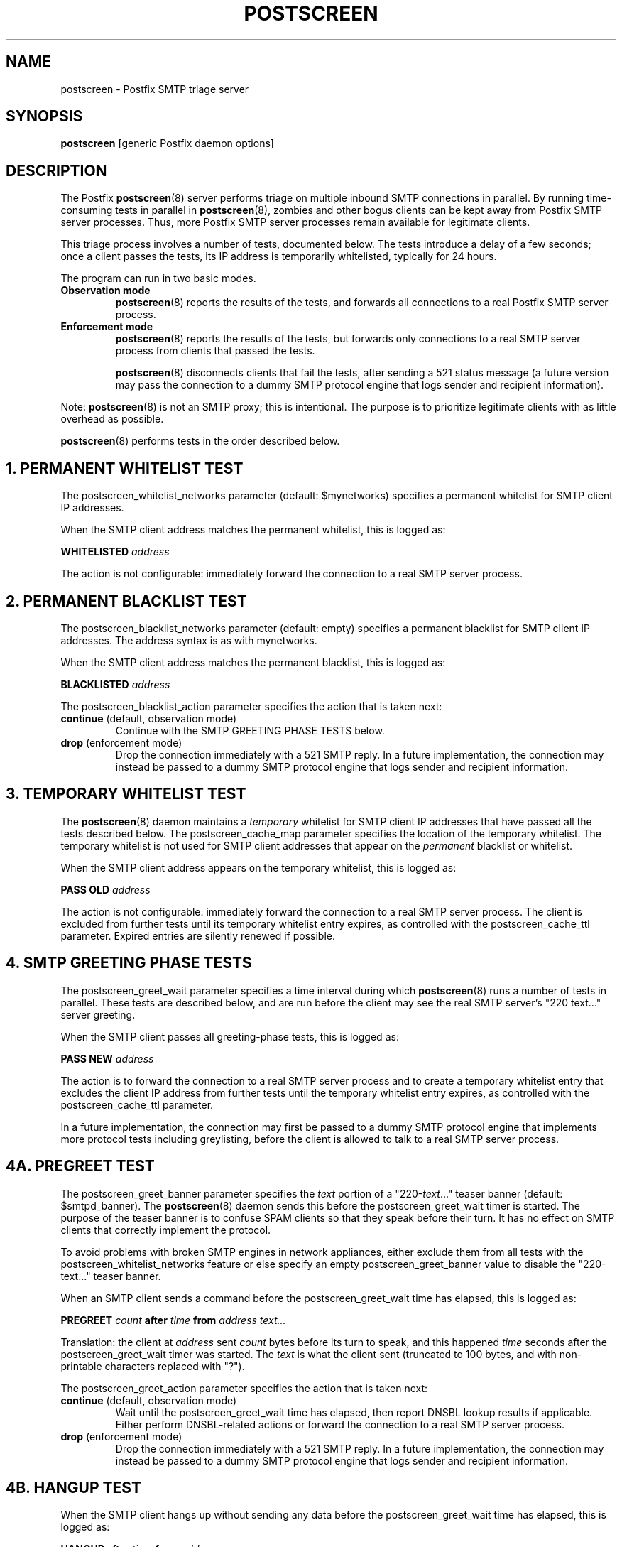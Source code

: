 .TH POSTSCREEN 8 
.ad
.fi
.SH NAME
postscreen
\-
Postfix SMTP triage server
.SH "SYNOPSIS"
.na
.nf
\fBpostscreen\fR [generic Postfix daemon options]
.SH DESCRIPTION
.ad
.fi
The Postfix \fBpostscreen\fR(8) server performs triage on
multiple inbound SMTP connections in parallel.  By running
time-consuming tests in parallel in \fBpostscreen\fR(8),
zombies and other bogus clients can be kept away from Postfix
SMTP server processes. Thus, more Postfix SMTP server
processes remain available for legitimate clients.

This triage process involves a number of tests, documented
below.  The tests introduce a delay of a few seconds; once
a client passes the tests, its IP address is temporarily
whitelisted, typically for 24 hours.

The program can run in two basic modes.
.IP "\fBObservation mode\fR"
\fBpostscreen\fR(8) reports the results of the tests, and
forwards all connections to a real Postfix SMTP server
process.
.IP "\fBEnforcement mode\fR"
\fBpostscreen\fR(8) reports the results of the tests, but
forwards only connections to a real SMTP server process
from clients that passed the tests.
.sp
\fBpostscreen\fR(8) disconnects clients that fail the tests,
after sending a 521 status message (a future version may
pass the connection to a dummy SMTP protocol engine that
logs sender and recipient information).
.PP
Note: \fBpostscreen\fR(8) is not an SMTP proxy; this is
intentional. The purpose is to prioritize legitimate clients
with as little overhead as possible.

\fBpostscreen\fR(8) performs tests in the order described below.
.SH 1. PERMANENT WHITELIST TEST
.ad
.fi
The postscreen_whitelist_networks parameter (default:
$mynetworks) specifies a permanent whitelist for SMTP client
IP addresses.

When the SMTP client address matches the permanent whitelist,
this is logged as:
.sp
.nf
\fBWHITELISTED \fIaddress\fR
.fi
.sp
The action is not configurable: immediately forward the
connection to a real SMTP server process.
.SH 2. PERMANENT BLACKLIST TEST
.ad
.fi
The postscreen_blacklist_networks parameter (default: empty)
specifies a permanent blacklist for SMTP client IP addresses.
The address syntax is as with mynetworks.

When the SMTP client address matches the permanent blacklist,
this is logged as:
.sp
.nf
\fBBLACKLISTED \fIaddress\fR
.fi
.sp
The postscreen_blacklist_action parameter specifies the
action that is taken next:
.IP "\fBcontinue\fR (default, observation mode)"
Continue with the SMTP GREETING PHASE TESTS below.
.IP "\fBdrop\fR (enforcement mode)"
Drop the connection immediately with a 521 SMTP reply.  In
a future implementation, the connection may instead be
passed to a dummy SMTP protocol engine that logs sender and
recipient information.
.SH 3. TEMPORARY WHITELIST TEST
.ad
.fi
The \fBpostscreen\fR(8) daemon maintains a \fItemporary\fR
whitelist for SMTP client IP addresses that have passed all
the tests described below. The postscreen_cache_map parameter
specifies the location of the temporary whitelist.  The
temporary whitelist is not used for SMTP client addresses
that appear on the \fIpermanent\fR blacklist or whitelist.

When the SMTP client address appears on the temporary
whitelist, this is logged as:
.sp
.nf
\fBPASS OLD \fIaddress\fR
.fi
.sp
The action is not configurable: immediately forward the
connection to a real SMTP server process.  The client is
excluded from further tests until its temporary whitelist
entry expires, as controlled with the postscreen_cache_ttl
parameter.  Expired entries are silently renewed if possible.
.SH 4. SMTP GREETING PHASE TESTS
.ad
.fi
The postscreen_greet_wait parameter specifies a time interval
during which \fBpostscreen\fR(8) runs a number of tests in
parallel.  These tests are described below, and are run
before the client may see the real SMTP server's "220
text..." server greeting.

When the SMTP client passes all greeting-phase tests, this
is logged as:
.sp
.nf
\fBPASS NEW \fIaddress\fR
.fi
.sp
The action is to forward the connection to a real SMTP
server process and to create a temporary whitelist entry
that excludes the client IP address from further tests until
the temporary whitelist entry expires, as controlled with
the postscreen_cache_ttl parameter.

In a future implementation, the connection may first be passed to
a dummy SMTP protocol engine that implements more protocol
tests including greylisting, before the client is allowed
to talk to a real SMTP server process.
.SH 4A. PREGREET TEST
.ad
.fi
The postscreen_greet_banner parameter specifies the \fItext\fR
portion of a "220-\fItext\fR..." teaser banner (default:
$smtpd_banner).
The \fBpostscreen\fR(8) daemon sends this before the
postscreen_greet_wait timer is started.  The purpose of the
teaser banner is to confuse SPAM clients so that they speak
before their turn. It has no effect on SMTP clients that
correctly implement the protocol.

To avoid problems with broken SMTP engines in network
appliances, either exclude them from all tests with the
postscreen_whitelist_networks feature or else specify an
empty postscreen_greet_banner value to disable the "220-text..."
teaser banner.

When an SMTP client sends a command before the
postscreen_greet_wait time has elapsed, this is logged as:
.sp
.nf
\fBPREGREET \fIcount \fBafter \fItime \fBfrom \fIaddress text...\fR
.fi
.sp
Translation: the client at \fIaddress\fR sent \fIcount\fR
bytes before its turn to speak, and this happened \fItime\fR
seconds after the postscreen_greet_wait timer was started.
The \fItext\fR is what the client sent (truncated to 100
bytes, and with non-printable characters replaced with "?").

The postscreen_greet_action parameter specifies the action
that is taken next:
.IP "\fBcontinue\fR (default, observation mode)"
Wait until the postscreen_greet_wait time has elapsed, then
report DNSBL lookup results if applicable. Either perform
DNSBL-related actions or forward the connection to a real
SMTP server process.
.IP "\fBdrop\fR (enforcement mode)"
Drop the connection immediately with a 521 SMTP reply.
In a future implementation, the connection may instead be passed
to a dummy SMTP protocol engine that logs sender and recipient
information.
.SH 4B. HANGUP TEST
.ad
.fi
When the SMTP client hangs up without sending any data
before the postscreen_greet_wait time has elapsed, this is
logged as:
.sp
.nf
\fBHANGUP after \fItime \fBfrom \fIaddress\fR
.fi
.sp
The postscreen_hangup_action specifies the action
that is taken next:
.IP "\fBcontinue\fR (default, observation mode)"
Wait until the postscreen_greet_wait time has elapsed, then
report DNSBL lookup results if applicable. Do not forward
the broken connection to a real SMTP server process.
.IP "\fBdrop\fR (enforcement mode)"
Drop the connection immediately.
.SH 4C. DNS BLOCKLIST TEST
.ad
.fi
The postscreen_dnsbl_sites parameter (default: empty)
specifies a list of DNS blocklist servers. These lookups
are made in parallel.

When the postscreen_greet_wait time has elapsed, and the
SMTP client address is listed with at least one of these
blocklists, this is logged as:
.sp
.nf
\fBDNSBL rank \fIcount \fBfor \fIaddress\fR
.fi
.sp
Translation: the client at \fIaddress\fR is listed with
\fIcount\fR DNSBL servers. The \fIcount\fR does not
depend on the number of DNS records that an individual DNSBL
server returns.

The postscreen_dnsbl_action parameter specifies the action
that is taken next:
.IP "\fBcontinue\fR (default, observation mode)"
Forward the connection to a real SMTP server process.
.IP "\fBdrop\fR (enforcement mode)"
Drop the connection immediately with a 521 SMTP reply.
In a future implementation, the connection may instead be passed
to a dummy SMTP protocol engine that logs sender and recipient
information.
.SH "SECURITY"
.na
.nf
.ad
.fi
The \fBpostscreen\fR(8) server is moderately security-sensitive.
It talks to untrusted clients on the network. The process
can be run chrooted at fixed low privilege.
.SH "STANDARDS"
.na
.nf
RFC 5321 (SMTP, including multi-line 220 greetings)
RFC 2920 (SMTP Pipelining)
.SH DIAGNOSTICS
.ad
.fi
Problems and transactions are logged to \fBsyslogd\fR(8).
.SH "CONFIGURATION PARAMETERS"
.na
.nf
.ad
.fi
Changes to main.cf are not picked up automatically, as
\fBpostscreen\fR(8) processes may run for several hours.
Use the command "postfix reload" after a configuration
change.

The text below provides only a parameter summary. See
\fBpostconf\fR(5) for more details including examples.
.SH "TRIAGE PARAMETERS"
.na
.nf
.ad
.fi
.IP "\fBpostscreen_blacklist_action (continue)\fR"
The action that \fBpostscreen\fR(8) takes when an SMTP client is
permanently blacklisted with the postscreen_blacklist_networks
parameter.
.IP "\fBpostscreen_blacklist_networks (empty)\fR"
Network addresses that are permanently blacklisted; see the
postscreen_blacklist_action parameter for possible actions.
.IP "\fBpostscreen_dnsbl_action (continue)\fR"
The action that \fBpostscreen\fR(8) takes when an SMTP client is listed
at the DNS blocklist domains specified with the postscreen_dnsbl_sites
parameter.
.IP "\fBpostscreen_dnsbl_sites (empty)\fR"
Optional list of DNS blocklist domains.
.IP "\fBpostscreen_greet_action (continue)\fR"
The action that \fBpostscreen\fR(8) takes when an SMTP client speaks
before its turn within the time specified with the postscreen_greet_wait
parameter.
.IP "\fBpostscreen_greet_banner ($smtpd_banner)\fR"
The \fItext\fR in the optional "220-\fItext\fR..." server
response that
\fBpostscreen\fR(8) sends ahead of the real Postfix SMTP server's "220
text..." response, in an attempt to confuse bad SMTP clients so
that they speak before their turn (pre-greet).
.IP "\fBpostscreen_greet_wait (4s)\fR"
The amount of time that \fBpostscreen\fR(8) will wait for an SMTP
client to send a command before its turn, and for DNS blocklist
lookup results to arrive.
.IP "\fBpostscreen_hangup_action (continue)\fR"
The action that \fBpostscreen\fR(8) takes when an SMTP client disconnects
without sending data, within the time specified with the
postscreen_greet_wait parameter.
.IP "\fBpostscreen_post_queue_limit ($default_process_limit)\fR"
The number of clients that can be waiting for service from a
real SMTP server process.
.IP "\fBpostscreen_pre_queue_limit ($default_process_limit)\fR"
The number of non-whitelisted clients that can be waiting for
a decision whether they will receive service from a real SMTP server
process.
.IP "\fBpostscreen_whitelist_networks ($mynetworks)\fR"
Network addresses that are permanently whitelisted, and that
will not be subjected to \fBpostscreen\fR(8) checks.
.IP "\fBsmtpd_service (smtpd)\fR"
The internal service that \fBpostscreen\fR(8) forwards allowed
connections to.
.SH "CACHE CONTROLS"
.na
.nf
.ad
.fi
.IP "\fBpostscreen_cache_cleanup_interval (12h)\fR"
The amount of time between \fBpostscreen\fR(8) cache cleanup runs.
.IP "\fBpostscreen_cache_map (btree:$data_directory/ps_whitelist)\fR"
Persistent storage for the \fBpostscreen\fR(8) server decisions.
.IP "\fBpostscreen_cache_retention_time (1d)\fR"
The amount of time that \fBpostscreen\fR(8) will cache an expired
temporary whitelist entry before it is removed.
.IP "\fBpostscreen_cache_ttl (1d)\fR"
The amount of time that \fBpostscreen\fR(8) will cache a decision for
a specific SMTP client IP address.
.SH "MISCELLANEOUS CONTROLS"
.na
.nf
.ad
.fi
.IP "\fBconfig_directory (see 'postconf -d' output)\fR"
The default location of the Postfix main.cf and master.cf
configuration files.
.IP "\fBdaemon_timeout (18000s)\fR"
How much time a Postfix daemon process may take to handle a
request before it is terminated by a built-in watchdog timer.
.IP "\fBdelay_logging_resolution_limit (2)\fR"
The maximal number of digits after the decimal point when logging
sub-second delay values.
.IP "\fBcommand_directory (see 'postconf -d' output)\fR"
The location of all postfix administrative commands.
.IP "\fBipc_timeout (3600s)\fR"
The time limit for sending or receiving information over an internal
communication channel.
.IP "\fBmax_idle (100s)\fR"
The maximum amount of time that an idle Postfix daemon process waits
for an incoming connection before terminating voluntarily.
.IP "\fBprocess_id (read-only)\fR"
The process ID of a Postfix command or daemon process.
.IP "\fBprocess_name (read-only)\fR"
The process name of a Postfix command or daemon process.
.IP "\fBsyslog_facility (mail)\fR"
The syslog facility of Postfix logging.
.IP "\fBsyslog_name (see 'postconf -d' output)\fR"
The mail system name that is prepended to the process name in syslog
records, so that "smtpd" becomes, for example, "postfix/smtpd".
.SH "SEE ALSO"
.na
.nf
smtpd(8), Postfix SMTP server
dnsblog(8), temporary DNS helper
syslogd(8), system logging
.SH "LICENSE"
.na
.nf
.ad
.fi
The Secure Mailer license must be distributed with this software.
.SH "AUTHOR(S)"
.na
.nf
Wietse Venema
IBM T.J. Watson Research
P.O. Box 704
Yorktown Heights, NY 10598, USA
